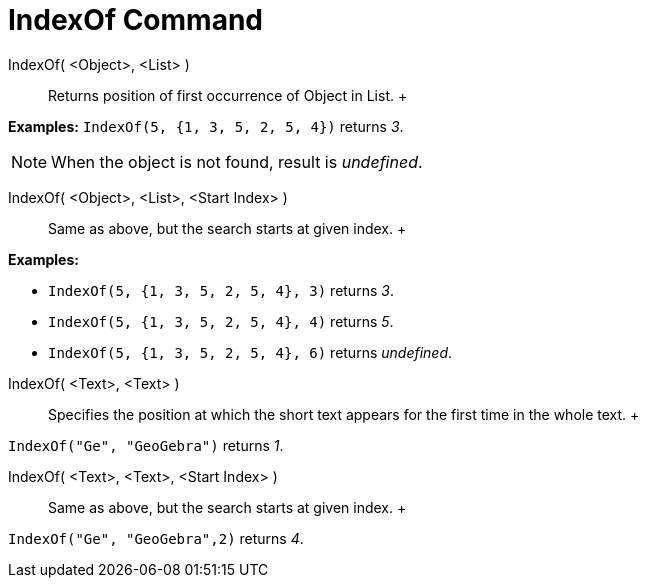 = IndexOf Command

IndexOf( <Object>, <List> )::
  Returns position of first occurrence of Object in List.
  +

[EXAMPLE]

====

*Examples:* `IndexOf(5, {1, 3, 5, 2, 5, 4})` returns _3_.

====

[NOTE]

====

When the object is not found, result is _undefined_.

====

IndexOf( <Object>, <List>, <Start Index> )::
  Same as above, but the search starts at given index.
  +

[EXAMPLE]

====

*Examples:*

* `IndexOf(5, {1, 3, 5, 2, 5, 4}, 3)` returns _3_.
* `IndexOf(5, {1, 3, 5, 2, 5, 4}, 4)` returns _5_.
* `IndexOf(5, {1, 3, 5, 2, 5, 4}, 6)` returns _undefined_.

====

IndexOf( <Text>, <Text> )::
  Specifies the position at which the short text appears for the first time in the whole text.
  +

[EXAMPLE]

====

`IndexOf("Ge", "GeoGebra")` returns _1_.

====

IndexOf( <Text>, <Text>, <Start Index> )::
  Same as above, but the search starts at given index.
  +

[EXAMPLE]

====

`IndexOf("Ge", "GeoGebra",2)` returns _4_.

====
